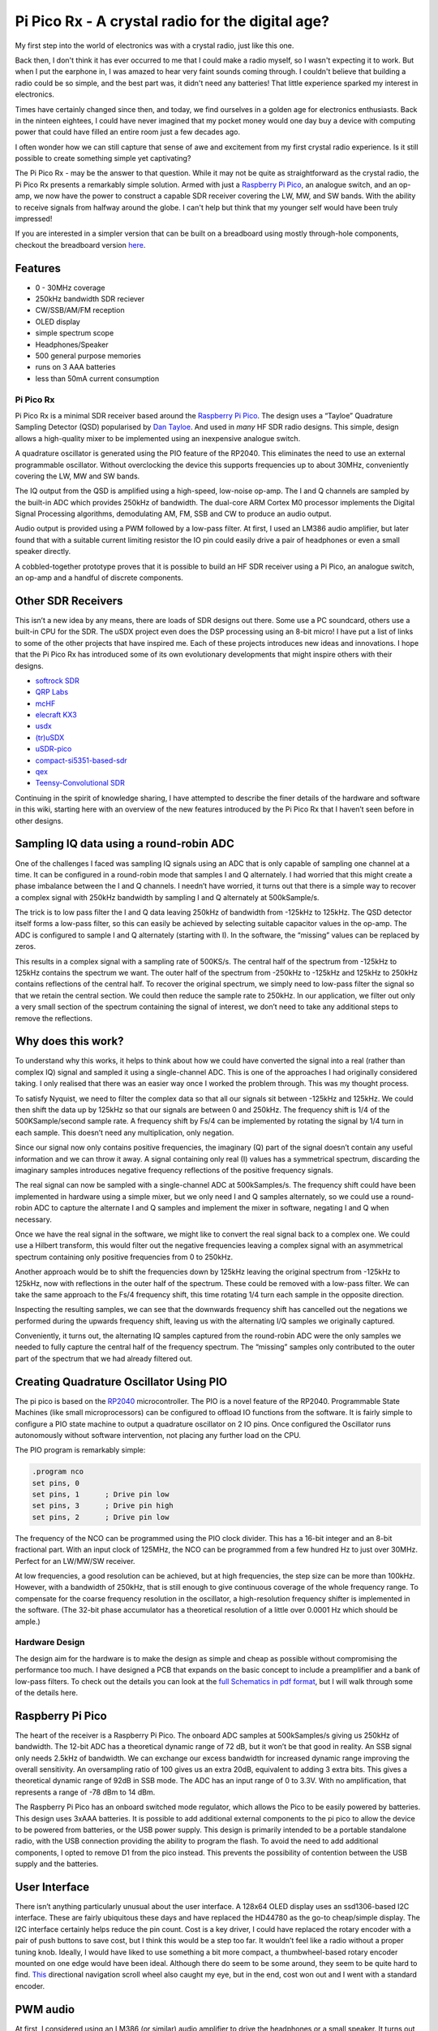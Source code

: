 Pi Pico Rx - A crystal radio for the digital age?
=================================================


My first step into the world of electronics was with a crystal radio, just like this one. 

.. image:: images/crystal_radio.jpg

Back then, I don't think it has ever occurred to me that I could make a radio
myself, so I wasn't expecting it to work. But when I put the earphone in, I was
amazed to hear very faint sounds coming through. I couldn't believe that
building a radio could be so simple, and the best part was, it didn't need any
batteries! That little experience sparked my interest in electronics.

Times have certainly changed since then, and today, we find ourselves in a
golden age for electronics enthusiasts. Back in the ninteen eightees, I could
have never imagined that my pocket money would one day buy a device with
computing power that could have filled an entire room just a few decades ago.

I often wonder how we can still capture that sense of awe and excitement from
my first crystal radio experience. Is it still possible to create something
simple yet captivating? 

The Pi Pico Rx - may be the answer to that question. While it may not be quite
as straightforward as the crystal radio, the Pi Pico Rx presents a remarkably
simple solution. Armed with just a 
`Raspberry Pi Pico <https://www.raspberrypi.com/products/raspberry-pi-pico/>`__, 
an analogue switch, and an op-amp, we now have the power to construct a capable
SDR receiver covering the LW, MW, and SW bands. With the ability to receive
signals from halfway around the globe. I can't help but think that my younger
self would have been truly impressed!

If you are interested in a simpler version that can be built on a breadboard using mostly through-hole components, checkout the breadboard version
`here <https://101-things.readthedocs.io/en/latest/breadboard_radio.html>`_. 

.. image:: images/breadboard_radio_schematic.svg

Features
""""""""

+ 0 - 30MHz coverage
+ 250kHz bandwidth SDR reciever
+ CW/SSB/AM/FM reception
+ OLED display
+ simple spectrum scope
+ Headphones/Speaker
+ 500 general purpose memories
+ runs on 3 AAA batteries
+ less than 50mA current consumption




Pi Pico Rx
----------

.. image:: images/thumbnail5.png
  :target: https://github.com/dawsonjon/PicoRX/assets/717535/4846c78d-21c3-42e8-bcdf-278cc2bdadcb

Pi Pico Rx is a minimal SDR receiver based around the `Raspberry Pi Pico <https://www.raspberrypi.com/products/raspberry-pi-pico/>`__. 
The design uses a “Tayloe” Quadrature Sampling Detector (QSD) popularised by
`Dan Tayloe <https://www.norcalqrp.org/files/Tayloe_mixer_x3a.pdf>`__.
And used in *many* HF SDR radio designs. This simple, design allows a
high-quality mixer to be implemented using an inexpensive analogue
switch.

.. image:: https://raw.githubusercontent.com/wiki/dawsonjon/PicoRX/images/QSD.png

A quadrature oscillator is generated using the PIO feature of the
RP2040. This eliminates the need to use an external programmable
oscillator. Without overclocking the device this supports frequencies up
to about 30MHz, conveniently covering the LW, MW and SW bands.

The IQ output from the QSD is amplified using a high-speed, low-noise
op-amp. The I and Q channels are sampled by the built-in ADC which
provides 250kHz of bandwidth. The dual-core ARM Cortex M0 processor
implements the Digital Signal Processing algorithms, demodulating AM,
FM, SSB and CW to produce an audio output.

Audio output is provided using a PWM followed by a low-pass filter. At
first, I used an LM386 audio amplifier, but later found that with a
suitable current limiting resistor the IO pin could easily drive a pair
of headphones or even a small speaker directly.

A cobbled-together prototype proves that it is possible to build an HF
SDR receiver using a Pi Pico, an analogue switch, an op-amp and a
handful of discrete components.

Other SDR Receivers
"""""""""""""""""""

This isn’t a new idea by any means, there are loads of SDR designs out
there. Some use a PC soundcard, others use a built-in CPU for the SDR.
The uSDX project even does the DSP processing using an 8-bit micro! I
have put a list of links to some of the other projects that have
inspired me. Each of these projects introduces new ideas and
innovations. I hope that the Pi Pico Rx has introduced some of its own
evolutionary developments that might inspire others with their designs.

-  `softrock SDR <https://www.wb5rvz.org/>`__
-  `QRP Labs <https://www.qrp-labs.com/receiver.html>`__
-  `mcHF <http://www.m0nka.co.uk/>`__
-  `elecraft KX3 <https://elecraft.com/products/kx3-all-mode-160-6-m-transceiver>`__
-  `usdx <https://github.com/threeme3/usdx>`__
-  `(tr)uSDX <https://dl2man.de/>`__
-  `uSDR-pico <https://github.com/ArjanteMarvelde/uSDR-pico>`__
-  `compact-si5351-based-sdr <https://circuitsalad.com/2020/01/06/compact-si5351-based-sdr/>`__
-  `qex <https://www.arrl.org/files/file/Technology/tis/info/pdf/020708qex013.pdf>`__
-  `Teensy-Convolutional SDR <https://github.com/DD4WH/Teensy-ConvolutionSDR>`__

Continuing in the spirit of knowledge sharing, I have attempted to
describe the finer details of the hardware and software in this wiki,
starting here with an overview of the new features introduced by the Pi
Pico Rx that I haven’t seen before in other designs.

Sampling IQ data using a round-robin ADC
""""""""""""""""""""""""""""""""""""""""

One of the challenges I faced was sampling IQ signals using an ADC that
is only capable of sampling one channel at a time. It can be configured
in a round-robin mode that samples I and Q alternately. I had worried
that this might create a phase imbalance between the I and Q channels. I
needn’t have worried, it turns out that there is a simple way to recover
a complex signal with 250kHz bandwidth by sampling I and Q alternately
at 500kSample/s.

The trick is to low pass filter the I and Q data leaving 250kHz of
bandwidth from -125kHz to 125kHz. The QSD detector itself forms a
low-pass filter, so this can easily be achieved by selecting suitable
capacitor values in the op-amp. The ADC is configured to sample I and Q
alternately (starting with I). In the software, the “missing” values can
be replaced by zeros.

.. image:: https://raw.githubusercontent.com/wiki/dawsonjon/PicoRX/images/round-robin-complex.png

This results in a complex signal with a sampling rate of 500KS/s. The
central half of the spectrum from -125kHz to 125kHz contains the
spectrum we want. The outer half of the spectrum from -250kHz to -125kHz
and 125kHz to 250kHz contains reflections of the central half. To
recover the original spectrum, we simply need to low-pass filter the
signal so that we retain the central section. We could then reduce the
sample rate to 250kHz. In our application, we filter out only a very
small section of the spectrum containing the signal of interest, we
don’t need to take any additional steps to remove the reflections.

Why does this work?
"""""""""""""""""""

To understand why this works, it helps to think about how we could have
converted the signal into a real (rather than complex IQ) signal and
sampled it using a single-channel ADC. This is one of the approaches I
had originally considered taking. I only realised that there was an
easier way once I worked the problem through. This was my thought
process.

.. image:: https://raw.githubusercontent.com/wiki/dawsonjon/PicoRX/images/frequency_shift_real.png

To satisfy Nyquist, we need to filter the complex data so that all our
signals sit between -125kHz and 125kHz. We could then shift the data up
by 125kHz so that our signals are between 0 and 250kHz. The frequency
shift is 1/4 of the 500KSample/second sample rate. A frequency shift by
Fs/4 can be implemented by rotating the signal by 1/4 turn in each
sample. This doesn’t need any multiplication, only negation.

Since our signal now only contains positive frequencies, the imaginary
(Q) part of the signal doesn’t contain any useful information and we can
throw it away. A signal containing only real (I) values has a
symmetrical spectrum, discarding the imaginary samples introduces
negative frequency reflections of the positive frequency signals.

The real signal can now be sampled with a single-channel ADC at
500kSamples/s. The frequency shift could have been implemented in
hardware using a simple mixer, but we only need I and Q samples
alternately, so we could use a round-robin ADC to capture the alternate
I and Q samples and implement the mixer in software, negating I and Q
when necessary.

Once we have the real signal in the software, we might like to convert
the real signal back to a complex one. We could use a Hilbert transform,
this would filter out the negative frequencies leaving a complex signal
with an asymmetrical spectrum containing only positive frequencies from
0 to 250kHz.

Another approach would be to shift the frequencies down by 125kHz
leaving the original spectrum from -125kHz to 125kHz, now with
reflections in the outer half of the spectrum. These could be removed
with a low-pass filter. We can take the same approach to the Fs/4
frequency shift, this time rotating 1/4 turn each sample in the opposite
direction.

Inspecting the resulting samples, we can see that the downwards
frequency shift has cancelled out the negations we performed during the
upwards frequency shift, leaving us with the alternating I/Q samples we
originally captured.

Conveniently, it turns out, the alternating IQ samples captured from the
round-robin ADC were the only samples we needed to fully capture the
central half of the frequency spectrum. The “missing” samples only
contributed to the outer part of the spectrum that we had already
filtered out.

Creating Quadrature Oscillator Using PIO
""""""""""""""""""""""""""""""""""""""""

The pi pico is based on the
`RP2040 <https://www.raspberrypi.com/documentation/microcontrollers/rp2040.html>`__
microcontroller. The PIO is a novel feature of the RP2040. Programmable
State Machines (like small microprocessors) can be configured to offload
IO functions from the software. It is fairly simple to configure a PIO
state machine to output a quadrature oscillator on 2 IO pins. Once
configured the Oscillator runs autonomously without software
intervention, not placing any further load on the CPU.

The PIO program is remarkably simple:

.. code::

       .program nco
       set pins, 0
       set pins, 1      ; Drive pin low
       set pins, 3      ; Drive pin high
       set pins, 2      ; Drive pin low

The frequency of the NCO can be programmed using the PIO clock divider.
This has a 16-bit integer and an 8-bit fractional part. With an input
clock of 125MHz, the NCO can be programmed from a few hundred Hz to just
over 30MHz. Perfect for an LW/MW/SW receiver.

At low frequencies, a good resolution can be achieved, but at high
frequencies, the step size can be more than 100kHz. However, with a
bandwidth of 250kHz, that is still enough to give continuous coverage of
the whole frequency range. To compensate for the coarse frequency
resolution in the oscillator, a high-resolution frequency shifter is
implemented in the software. (The 32-bit phase accumulator has a
theoretical resolution of a little over 0.0001 Hz which should be
ample.)

Hardware Design
---------------

The design aim for the hardware is to make the design as simple and
cheap as possible without compromising the performance too much. I have
designed a PCB that expands on the basic concept to include a
preamplifier and a bank of low-pass filters. To check out the details
you can look at the `full Schematics in pdf format <https://github.com/dawsonjon/PicoRX/raw/master/PCB/pico_rx/pipicorx.pdf>`__,
but I will walk through some of the details here.

Raspberry Pi Pico
"""""""""""""""""

The heart of the receiver is a Raspberry Pi Pico. The onboard ADC
samples at 500kSamples/s giving us 250kHz of bandwidth. The 12-bit ADC
has a theoretical dynamic range of 72 dB, but it won’t be that good in
reality. An SSB signal only needs 2.5kHz of bandwidth. We can exchange
our excess bandwidth for increased dynamic range improving the overall
sensitivity. An oversampling ratio of 100 gives us an extra 20dB,
equivalent to adding 3 extra bits. This gives a theoretical dynamic
range of 92dB in SSB mode. The ADC has an input range of 0 to 3.3V. With
no amplification, that represents a range of -78 dBm to 14 dBm.

.. image:: https://raw.githubusercontent.com/wiki/dawsonjon/PicoRX/images/raspberry_pi_pico.png

The Raspberry Pi Pico has an onboard switched mode regulator, which
allows the Pico to be easily powered by batteries. This design uses
3xAAA batteries. It is possible to add additional external components to
the pi pico to allow the device to be powered from batteries, or the USB
power supply. This design is primarily intended to be a portable
standalone radio, with the USB connection providing the ability to
program the flash. To avoid the need to add additional components, I
opted to remove D1 from the pico instead. This prevents the possibility
of contention between the USB supply and the batteries.

User Interface
""""""""""""""

There isn’t anything particularly unusual about the user interface. A
128x64 OLED display uses an ssd1306-based I2C interface. These are
fairly ubiquitous these days and have replaced the HD44780 as the go-to
cheap/simple display. The I2C interface certainly helps reduce the pin
count. Cost is a key driver, I could have replaced the rotary encoder
with a pair of push buttons to save cost, but I think this would be a
step too far. It wouldn’t feel like a radio without a proper tuning
knob. Ideally, I would have liked to use something a bit more compact, a
thumbwheel-based rotary encoder mounted on one edge would have been
ideal. Although there do seem to be some around, they seem to be quite
hard to find.
`This <https://thepihut.com/products/ano-directional-navigation-and-scroll-wheel-rotary-encoder?variant=40602738294979&currency=GBP&utm_medium=product_sync&utm_source=google&utm_content=sag_organic&utm_campaign=sag_organic&gclid=CjwKCAjw8ZKmBhArEiwAspcJ7rsKIv2ios_qeXYeiaTvd2Sy5ZoNwu6wMn-wy0BhmLKbxDeurRXSTBoCXMEQAvD_BwE>`__
directional navigation scroll wheel also caught my eye, but in the end,
cost won out and I went with a standard encoder.

.. image:: https://raw.githubusercontent.com/wiki/dawsonjon/PicoRX/images/user_interface.png

PWM audio
"""""""""

At first, I considered using an LM386 (or similar) audio amplifier to
drive the headphones or a small speaker. It turns out that the PWM is
perfectly capable of driving headphones or a small speaker directly. A
100uF capacitor blocks DC, the larger the capacitance the better the DC
response, but in this application 100uF is probably overkill. The RP2040
has a maximum drive strength of 12mA. The 100-ohm resistor serves as a
current limiting resistor and one-half of an RC low-pass filter. With a
peak voltage of 1.65v, and assuming an internal resistance of about 40
ohms, the maximum current into a 32-ohm load is
``1.65/(100+40+32) = 9.5mA`` and with an 8-ohm load is
``1.65/(100+40+8) = 11.1mA``.

.. image:: https://raw.githubusercontent.com/wiki/dawsonjon/PicoRX/images/pwm_audio.png

If a better speaker were needed, the
`TPA2012 <https://www.ti.com/lit/ds/symlink/tpa2012d2.pdf?ts=1690654596617&ref_url=https%253A%252F%252Fwww.google.com%252F>`__
looks like the ideal modern replacement for the LM386, and would be
ideal for battery-powered applications. The output also works well with
PC speakers, but watch out for the drive level being significantly
higher than the usual 100mV pk-pk.

QSD Detector (Tayloe Detector)
""""""""""""""""""""""""""""""

The design uses a “Tayloe” Quadrature Sampling Detector (QSD)
popularised by [Dan Tayloe](The design uses a “Tayloe” Quadrature
Sampling Detector (QSD) popularised by `Dan Tayloe <https://www.norcalqrp.org/files/Tayloe_mixer_x3a.pdf>`__.
It is used in many SDR receivers, and for good reason. In this design,
the select inputs to the analogue switch are driven directly by the
Raspberry Pi Pico, the PIO feature of the RP2040 is capable of
generating a quadrature oscillator at frequencies up to 30MHz without
software intervention. The resistor values have been chosen to give a
gain of 1000 or 60 dB. This gives a theoretical input range at the input
to the QSD of -138 dBm to -46 dBm. The capacitor values have been chosen
to give a cut-off frequency of about 60kHz and a bandwidth of 120kHz.
QSD is effectively acting as the anti-aliasing filter, so a degree of
oversampling helps. The gain and bandwidth requirements require a fast
op-amp. The LT6231 is a popular choice in this type of SDR because of
its low noise, it is fast enough to cope with the larger bandwidth used
in this design compared to most SDRs. The newer LTC6227 op-amp is
recommended for new designs and is even better.

.. image:: https://raw.githubusercontent.com/wiki/dawsonjon/PicoRX/images/tayloe_detector.png

One potential weakness of this design is the potential of aliasing in
the ADC. This isn’t an issue for SDRs that use sound cards or audio
ADCs, they usually include very good antialiasing filters. A potential
improvement would be to include an active low-pass filter. This could
make use of a more basic (and cheaper) op-amp. There is also a potential
to save cost by cascading several cheaper op-amps sharing the gain
between them, the gain bandwidth product at each stage could be much
lower, and the noise performance of the later amplifiers is less
critical.

Low Pass Filters
""""""""""""""""

The Tayloe detector uses a switch rather than an analogue mixer, this
gives similar behaviour to mixing the incoming RF with a square wave.
This means that the QSD is sensitive to signals at odd harmonics of the
fundamental, the strongest of which is at 3 times the tuned frequency.
This design employs low-pass filters to strongly attenuate the odd
harmonics. A bank of 5 filters covers the frequency range from 1MHz to
30MHz. The bands each cover an octave, in the 1MHz to 2 MHz band, a
cutoff frequency of 2MHz attenuates the third harmonic which could be
between 3MHz and 6MHz. As the frequency increases, the width of the band
can be doubled, so the range from 1MHz to 30MHz can be covered with 5
filters. To cover the full LW and MW range, I would have needed at least
3 more filters, this seems excessive considering the limited number of
stations in this part of the spectrum, so I decided to just live with
the possibility of interfering at odd harmonics in this range. There is
no reason why an additional filter couldn’t be added by a user
interested in these bands, it could even be built into a magnetic loop
or ferrite antenna.

.. image:: https://raw.githubusercontent.com/wiki/dawsonjon/PicoRX/images/low_pass_filters.png

There are a few online tools that can be used to calculate the filter values, I used `this one. <https://markimicrowave.com/technical-resources/tools/lc-filter-design-tool/>`_

.. image:: images/pi_pico_rx_filters.png

In practice, strong local AM stations can cause interference, since
these tend to be at lower frequencies the low-pass filters do little to
attenuate them. Bandpass filters would have given a better performance.
I found that fitting an external AM band-stop filter greatly improved
the performance in the SW frequency bands.

I measured the filter response using a
`nanovna <https://nanovna.com/>`__. This takes a lot of guesswork out of
the design. I made a direct connection to the filters having partially
assembled the PCB.

.. image:: https://raw.githubusercontent.com/wiki/dawsonjon/PicoRX/images/nanovna.jpg

This one has the desired 4MHz cutoff frequency and an attenuation of
more than 60dB in the stop band. In the pass band, there is an insertion
loss of about 10 dB. This gives a theoretical power range of around -128
dBm to -36 dBm.

.. image:: https://raw.githubusercontent.com/wiki/dawsonjon/PicoRX/images/nanovna.png

Preamplifier
""""""""""""

In a LW/MW/SW band there are high levels of atmospheric noise. Arguably,
a preamplifier isn’t necessary. If we could achieve the theoretical
range of -128 dBm to -36 dBm, that would give us all the sensitivity we
need. In practice, the ADC has internal noise of about 20dB. An MDS of a
little better than -100dBm might be a more realistic figure.

A good rule of thumb is that the receiver should be able to “see” the
antenna noise to give the best chance of resolving weak signals. A good
way to check this is to look for a rise in the noise floor of about an
s-point when connecting the antenna.

With a loft-mounted wire antenna, I found that the receiver was
sensitive enough. For portable use, however, a more compact antenna is
desirable. I had good results with a
`youloop <https://airspy.com/youloop/>`__ antenna, but I needed to add a
low-noise amplifier to get good results. I used a typical 20dB
MMIC-based LNA with the prototype. I thought about using an MMIC
amplifier like a
`MAR6 <https://www.minicircuits.com/pdfs/MAR-6+.pdf>`__. Instead, I
opted to use the LTC6226 op-amp (a single amplifier version of the
LTC6227 amplifier used in the QSD). This low-noise amplifier has enough
GBP to provide 20dB gain over the 30MHz bandwidth. The amplifier uses an
inverting configuration with a 50 ohm input impedance. The feedback
network includes a capacitor and resistor to give a low-pass-filter
behaviour with a cutoff frequency of 30MHz.

.. image:: https://raw.githubusercontent.com/wiki/dawsonjon/PicoRX/images/preamplifier.png

With the LTC6226 preamplifier, I can hear plenty of weak signals using
the youloop antenna but I do now find that strong local AM stations
overload the receiever causing heavy clipping. There may be scope to
tweak the gain in the preamplifier to find a better compromise, that
allows most signals to be received. Perhaps a switchable attenuator
could be added to make the receiver more versatile.

Enclosure
"""""""""

Enclosures often end up being one of the most expensive components in an
electronic project. However, it is now possible to have PCBs made very
cheaply in a range of colours with contrasting silk-screen printing,
they can be accurately machined and are extremely strong. In short, they
make ideal front (and back) panels. I opted for a PCB sandwich style of
construction to build a cheap, robust and reasonably smart-looking
device.

Software Design
---------------

The Raspberry Pi Pico contains a dual-core processor. The first core
handles the user interface, driving the display, rotary encoder, push
buttons, and a flash interface. The second core is dedicated to
implementing the DSP functions. The cores communicate using control and
status structures, these structures are protected by mutexes. Control
and status data are passed between the two cores periodically.

ADC Interface
"""""""""""""

The ADC interface is configured in round-robin mode. Two DMA channels
are used to transfer blocks of 4000 samples from the ADC to memory. The
choice of 4000 samples is fairly arbitrary, longer blocks give an extra
margin when the worst-case execution time is significantly longer than
the average (at the expense of extra memory). The DMA channels are
configured in a ping-pong fashion using DMA chaining. When each DMA
channel completes, the other DMA channel automatically starts. The DMA
chaining allows the ADCs to be read autonomously, without placing any
load on the CPU.

Real-time Processing
""""""""""""""""""""

As each DMA transfer completes, the ``process_block function`` is
called. The ``process_block`` function takes a block of I/Q samples and
outputs a block of Audio samples. At a sample rate of 500kSamples/s that
gives us a real-time deadline of 8ms to process each block. At a CPU
frequency of 125MHz, that means that we have exactly 1 million clock
cycles for each block. After the work is complete, a timer measures the
idle time until the next block is complete. The CPU utilisation can be
calculated as ``utilisation = (8ms - idle_time)/8ms``, it is useful to
monitor the CPU utilisation during development so that the impact of
each change can be assessed. The ``process_block`` function is the only
part of the software that is time critical, and this part of the
software uses fixed-point arithmetic and is run from RAM to maximise
performance. The other parts of the software aren’t particularly
critical so it is run from flash and floating-point operations are used
freely.

DC Removal
""""""""""

The first task is to remove DC, this is achieved by averaging the
samples in each block, the average value represents the DC level, and
this value is then subtracted from the next block. This turns out to be
slightly faster than using a DC blocking filter. At this point in the
DSP chain, the DC removal process isn’t that critical. The receiver uses
a low IF so the wanted signal is always offset from DC by a few kHz.
Once we have frequency shifted the signal, any remaining DC is outside
the pass band and is removed by the decimating filters. At first, I
subtracted 2048 from the raw (unsigned 0 to 4095) ADC sample to give a
signed value (-2048 to 2047). It turned out that this process was
redundant, if we leave out the subtraction the DC removal process sees
this as an additional DC level of 2048 and removes it anyway.

Frequency Shift
"""""""""""""""

Before the samples can be frequency shifted, we need to convert the
samples into complex format. The round-robin ADC alternates between I
and Q samples, so even-numbered samples will be I and odd-numbered
samples will be Q. The “missing” samples, needed to form a complex
sample, need to be replaced by zeros.

.. code:: cpp

   int16_t i = (idx&1^1)*raw_sample; //even samples contain i data
   int16_t q = (idx&1)*raw_sample; //odd samples contain q data

Since the RP2040 can perform a multiply in one clock cycle, it ended up
being faster to multiply the sample by 1 or 0 than to select a sample
using the ternary ``idx&1?raw_sample:0`` syntax. This might not be true
on other platforms. Once the signal is in complex format we can
frequency shift the wanted signal to the centre of the spectrum using a
complex multiply by a fixed frequency tone.

There are two components to the frequency offset, the first is
compensating for the limited frequency resolution of the quadrature
oscillator (the difference between the frequency we wanted and the
frequency we got). The other component is the low-IF offset we have
deliberately introduced to move the wanted signal away from DC. There
tends to be a lot of interference close to DC caused by LO leakage,
mains hum, etc. Applying a frequency offset allows us to filter out this
interference.

We need to create a complex tone to “wipe off” the frequency offset. We
can’t calculate sin and cos values fast enough for real-time operation,
so we calculate a lookup table of 2048 values representing a full cycle.
Some memory is saved by using the same lookup table for sin and cos
values, cos is calculated from the sin table by applying a pi/2 phase
shift to the index. The values are scaled to give 15 fraction bits, with
a magnitude of just less than 1 to make full use of the available 16
bits without causing overflow.

.. code:: cpp

   //pre-generate sin/cos lookup tables
   float scaling_factor = (1 << 15) - 1;
   for(uint16_t idx=0; idx<2048; idx++)
   {
       sin_table[idx] = sin(2.0*M_PI*idx/2048.0) * scaling_factor;
   }

For each sample, the 32-bit phase accumulates a sample’s worth of phase
change (frequency). The 32-bit phase and frequency values are scaled so
that ``0 to (2^32)-1`` represent the range ``0 to (almost)2*pi``. The 11
most significant bits of the phase accumulator are used as an index for
the lookup table. Although only 11 bits of the phase accumulator are
used to index the lookup table, the phase is accumulated to a much
higher resolution. The rounding error caused by truncating the 21 least
significant bits causes a short-term phase jitter, but this will tend to
be compensated for in later cycles giving us a very precise average
frequency in the long term.

.. code:: cpp

   const uint16_t phase_msbs = (phase >> 21);
   const int16_t rotation_i =  sin_table[(phase_msbss+512u) & 0x7ff]; //32 - 21 = 11MSBs
   const int16_t rotation_q = -sin_table[phase_msbs];
   phase += frequency;

The tone can then be applied to the signal using a complex multiply
resulting in the wanted signal being shifted to the centre of the
spectrum. The result of the multiplication now has an extra 15 fraction
bits that need to be removed. The truncation causes about 1/2 and LSB of
negative bias. This can be problematic later in the signal processing
(particularly for CW signals where we deliberately shift DC into the
audible range). We could use a better rounding method here to eliminate
the bias, but this would require significant extra CPU cycles in a
critical part of the software. A much more efficient approach is to
estimate the bias introduced in each stage of the processing, the total
bias can then be compensated later in one place, removing the bias after
decimation greatly reduces the number of cycles needed.

.. code:: cpp

   const int16_t i_shifted = (((int32_t)i * rotation_i) - ((int32_t)q * rotation_q)) >> 15;
   const int16_t q_shifted = (((int32_t)q * rotation_i) + ((int32_t)i * rotation_q)) >> 15;

Decimation
""""""""""

At this point, we are still working at a sampling rate of 500kSamples/s
which is much more than we need. The highest bandwidth signal we are
trying to handle is an FM signal with 9kHz of bandwidth. At this stage
we can reduce the sample rate by a large factor, this will reduce the
computational load in later stages by the same factor. In this design,
the round-robin IQ sampling introduces images in the outer half of the
spectrum. These images are also removed during the decimation process.

Decimation is achieved using a combination of
`CIC <https://tomverbeure.github.io/2020/09/30/Moving-Average-and-CIC-Filters.html>`__
and
`half-band <https://tomverbeure.github.io/2020/12/15/Half-Band-Filters-A-Workhorse-of-Decimation-Filters.html>`__
filters to perform decimation leaving us with a narrow spectrum.

.. image:: https://raw.githubusercontent.com/wiki/dawsonjon/PicoRX/images/decimating_filters.png

The CIC is a very efficient filter design, but it doesn’t have very
sharp edges which leads to aliasing at the edge of the spectrum. These
aliases are removed using the first half-band filter before a further
decimation by a factor of 2. A second and final half-band filter removes
any aliases remaining at the band edge, the final half-band filter is a
higher-order filter giving crisper edges. No decimation is performed in
the final stage, so as not to introduce any further aliases.

In this design, the decimation factor is adjusted depending on the mode
resulting in a different final sampling rate and bandwidth. This is an
very simple and efficient way to vary the bandwidth of the final filter.

+---------+-----------------+-------------------+-------------+------------+
| Mode    | Decimation CIC  | Decimation HBF 1  | Post        | Post       |
|         |                 |                   | Decimation  | Decimation |
|         |                 |                   | Sample Rate | Bandwidth  |
|         |                 |                   | (Hz)        | (Hz)       |
+=========+=================+===================+=============+============+
| AM      | 20              | 2                 | 12500       | 6250       |
+---------+-----------------+-------------------+-------------+------------+
| CW      | 20              | 2                 | 12500       | 6250       |
|         |                 |                   |             | (more      |
|         |                 |                   |             | filtering  |
|         |                 |                   |             | needed)    |
+---------+-----------------+-------------------+-------------+------------+
| SSB     | 25              | 2                 | 10000       | 5000       |
|         |                 |                   |             | (more      |
|         |                 |                   |             | filtering  |
|         |                 |                   |             | needed)    |
+---------+-----------------+-------------------+-------------+------------+
| FM      | 14              | 2                 | 17857       | 8929       |
+---------+-----------------+-------------------+-------------+------------+

Demodulation AM
"""""""""""""""

In this project, AM demodulation is achieved by taking the magnitude of
the complex sample. To avoid the use of square roots, a more efficient
approximation of the magnitude is calculated. This is calculated using
the min/max approximation, based on a method I found here `approximate magnitude <http://dspguru.com/dsp/tricks/magnitude-estimator/>`__.

.. code:: cpp

   uint16_t rectangular_2_magnitude(int16_t i, int16_t q)
   {
     //Measure magnitude
     const int16_t absi = i>0?i:-i;
     const int16_t absq = q>0?q:-q;
     return absi > absq ? absi + absq / 4 : absq + absi / 4;
   }

The AM carrier now looks like a large DC component which is removed
using a DC-cancelling filter.

.. code:: cpp

   int16_t amplitude = rectangular_2_magnitude(i, q);
   //measure DC using first-order IIR low-pass filter
   audio_dc = amplitude+(audio_dc - (audio_dc >> 5));
   //subtract DC component
   return amplitude - (audio_dc >> 5);

This is one of the simplest methods of AM demodulation, implementing a
synchronous AM detector should give improved performance.

Demodulation FM
"""""""""""""""

FM demodulation uses a similar approach to the AM demodulator. This
time, we take the change in phase from one sample to the next. I found a
`phase approximation <https://dspguru.com/dsp/tricks/fixed-point-atan2-with-self-normalization/>`__
in the same place as I found the magnitude approximation and modified it
for this application. I scaled the output to use the full range of a
16-bit integer. That way, I get the best possible resolution from the
16-bit number, and phase wrapping comes for free when the integer
overflows.

.. code:: cpp

   int16_t rectangular_2_phase(int16_t i, int16_t q)
   {

      //handle condition where the phase is unknown
      if(i==0 && q==0) return 0;

      const int16_t absi=i>0?i:-i;
      int16_t angle=0;
      if (q>=0)
      {
         //scale r so that it lies in the range -8192 to 8192
         const int16_t r = ((int32_t)(q - absi) << 13) / (q + absi);
         angle = 8192 - r;
      }
      else
      {
         //scale r so that it lies in the range -8192 to 8192
         const int16_t r = ((int32_t)(q + absi) << 13) / (absi - q);
         angle = (3 * 8192) - r;
      }

      //angle lies in the range -32768 to 32767
      if (i < 0) return(-angle);     // negate if in quad III or IV
      else return(angle);
   }

The approximate method agrees quite closely with the ideal output.

.. image:: images/phase_approximation.png

It is now quite simple to demodulate an FM signal by comparing the phase
of each sample with the phase of the previous sample.

.. code:: cpp

   int16_t phase = rectangular_2_phase(i, q);
   int16_t frequency = phase - last_phase;
   last_phase = phase;
   return frequency;

This is one of the simplest methods of FM demodulation.

Demodulation SSB
""""""""""""""""

.. image:: https://raw.githubusercontent.com/wiki/dawsonjon/PicoRX/images/SSB_Modulator.svg

At the output of the decimator, we have a complex signal with 5kHz of
bandwidth covering the frequency range from -2.5kHz to +2.5kHz. The
positive frequencies represent the upper sideband and the negative
frequencies contain the lower sideband. We only want one of the
sidebands. The opposite sideband might contain another signal or
interference so we would like to filter it out.

An efficient method of filtering an SSB signal is to up-shift the
frequency by Fs/4 using a complex multiplier and filter the signal using
a symmetrical half-band filter retaining only the negative frequency
components. The frequency is then down-shifted by Fs/4 leaving only the
lower sideband.

Fs/4 is chosen because it can be implemented efficiently. A complex sine
wave with a frequency of Fs/4 consists of only 0,1 and -1.
Multiplication by 0, 1, or -1 can be implemented using trivial
arithmetic operations, no multiplications or trigonometry are needed.

Choosing a half-band filter -Fs/4 to Fs/4 allows further efficiency
improvements. The kernel of a half-band filter is symmetrical,
potentially this can approximately halve the number of multiplication
operations, or halve the number of kernel values that need to be stored.
In addition to this about half of the kernel values are 0, again
approximately halving the number of multiplications. Overall, this
filtering operation reduces the number of multiplications needed by an
approximate factor of 4.

The structure as shown leaves the lower side-band part of the signal. An
upper side-band signal could be generated by first down-shifting the
frequency, and then up-shifting.

.. code:: cpp

   if(mode == USB)
   {
     ssb_phase = (ssb_phase + 1) & 3u;
   }
   else
   {
     ssb_phase = (ssb_phase - 1) & 3u;
   }

   const int16_t sample_i[4] = {i, q, -i, -q};
   const int16_t sample_q[4] = {q, -i, -q, i};
   int16_t ii = sample_i[ssb_phase];
   int16_t qq = sample_q[ssb_phase];
   ssb_filter.filter(ii,  qq);
   const int16_t audio[4] = {-qq, -ii, qq, ii};
   return audio[ssb_phase];

Once we have filtered out the opposite side-band we are left with only
2.5kHz of bandwidth. We can now discard the imaginary component leaving
us with a real audio signal.

Demodulation CW
"""""""""""""""

CW signals use much less bandwidth than speech, many CW signals can be
accommodated within the bandwidth of a speech signal. To pick out an
individual signal we need a much narrower filter. To achieve this we use
a second decimation filter of the same design. This time the CIC has a
decimation rate of 10, followed by two half-band filters giving a final
bandwidth of 150Hz. The resulting signal sits at or around DC, so it
isn’t audible. To convert the signal into an audible tone we need to
apply a frequency shift by mixing with a CW side-tone. This uses the
same frequency-shifting technique described above. The same sin lookup
table is used, with a new phase accumulator tuned to the side-tone
frequency. Since we are planning to throw away the imaginary (Q) part of
the signal, we don’t bother to calculate it in the first place.

.. code:: cpp

   if(cw_decimate(ii, qq)){
       cw_i = ii;
       cw_q = qq;
   }
   cw_sidetone_phase += cw_sidetone_frequency_Hz * 2048 * decimation_rate * 2 / adc_sample_rate;
   const int16_t rotation_i =  sin_table[(cw_sidetone_phase + 512u) & 0x7ffu];
   const int16_t rotation_q = -sin_table[cw_sidetone_phase & 0x7ffu];
   return ((cw_i * rotation_i) - (cw_q * rotation_q)) >> 15;

Audio AGC
"""""""""

The loudness of an AM or SSB signal is dependent on the strength of the
received signal. Very weak signals are tiny compared to strong signals.
The amplitude of FM signals is dependent not on the strength of the
signal, but the frequency deviation. Thus wideband FM signals will sound
louder than narrow-band FM signals. In all cases, the AGC scales the
output to give a similar loudness regardless of the signal strength or
bandwidth.

This can be a little tricky, in speech, there are gaps between words. If
the AGC were to react too quickly, then the gain would be adjusted to
amplify the noise during the gaps. Conversely, if the AGC reacts too
slowly, then sudden volume increases will cause the output to saturate.
`The UHSDR project <https://github.com/df8oe/UHSDR/wiki/Automatic-Gain-Control-(AGC)>`__
has a good description, and the OpenXCVR design is based on similar
principles.

The first stage of the AGC is to estimate the average magnitude of the
signal. This is achieved using a leaky max hold circuit. When the input
signal is larger than the magnitude estimate, the circuit reacts by
quickly increasing the magnitude estimate (attack). When the input is
smaller than the magnitude estimate waits for a period (the hang period)
before responding. After the hang period has expired, the circuit
responds by slowly reducing the magnitude estimate (decay). The attack
period is always quite fast, but the hang and delay periods are
programmable and are controlled by the AGC rate setting. The diagram
shows, how the magnitude estimate responds to a changing input
magnitude.

.. image:: https://github.com/dawsonjon/OpenXcvr/blob/master/images/magnitude_estimation.png?raw=true

Having estimated the magnitude, the gain is calculated by dividing the
desired magnitude by the estimated magnitude. Having calculated the
gain, we simply multiply the signal by the gain to give an appropriately
scaled output. on those occasions where the magnitude of the signal
increases rapidly and the AGC does not have time to react, we need to
prevent the signal from overflowing. This is achieved using a
combination of soft and hard clipping. Signals above the soft clipping
threshold are gradually reduced in size, and signals above the hard
clipping limit are clamped to the limit value.

.. code:: cpp

       static const uint8_t extra_bits = 16;
       int32_t audio = audio_in;
       const int32_t audio_scaled = audio << extra_bits;
       if(audio_scaled > max_hold)
       {
         //attack
         max_hold += (audio_scaled - max_hold) >> attack_factor;
         hang_timer = hang_time;
       }
       else if(hang_timer)
       {
         //hang
         hang_timer--;
       }
       else if(max_hold > 0)
       {
         //decay
         max_hold -= max_hold>>decay_factor;
       }

       //calculate gain needed to amplify to full scale
       const int16_t magnitude = max_hold >> extra_bits;
       const int16_t limit = INT16_MAX; //hard limit
       const int16_t setpoint = limit/2; //about half full scale

       //apply gain
       if(magnitude > 0)
       {
         int16_t gain = setpoint/magnitude;
         if(gain < 1) gain = 1;
         audio *= gain;
       }

       //soft clip (compress)
       if (audio > setpoint)  audio =  setpoint + ((audio-setpoint)>>1);
       if (audio < -setpoint) audio = -setpoint - ((audio+setpoint)>>1);

       //hard clamp
       if (audio > limit)  audio = limit;
       if (audio < -limit) audio = -limit;

       return audio;

Audio Output
""""""""""""

Audio output is achieved using a PWM output. The output is filtered
using a very simple low-pass RC filter. The PWM choice of PWM frequency
results in a trade-off. A higher frequency results in a lower ripple,
and a lower frequency results in a higher resolution. I found that a PWM
frequency of 500kHz resulted in a good compromise. This gives about 8
bits worth of audio resolution while reducing the ripple to an
acceptable level and moving it out of the audible band. Since we only
need a few kHz of bandwidth, it should be possible to achieve a much
greater resolution by using a higher-order low-pass filter on the
output. However, the selected PWM frequency gives better audio quality
than I had expected, using very simple and cost-effective hardware and
doesn’t noticeably degrade at lower volume settings.

The PWM audio uses 2 DMA channels in a ping-pong arrangement similar to
the ADC DMA. The ADC DMA, the process_block() function running on core 1
and the PWM DMA form a pipeline. At any one time, these three processes
are each handling a block concurrently.

.. image:: https://raw.githubusercontent.com/wiki/dawsonjon/PicoRX/images/timing.png

Data Capture
""""""""""""

The user interface provides a simple spectrum scope. Although the bulk
of the processing for the spectrum scope is performed in the user
interface on core 0, the data needs to be captured during the processing
of each block. The data is captured after the frequency shift into a
capture buffer. It is not necessary to capture data during every block,
it is only necessary to update at the refresh rate of the display. The
capture buffer is protected by a mutex, but it is important that gaining
access to the mutex never delays the signal processing. For this reason,
data is only ever captured when the mutex is already available. Once a
buffer worth of data has been captured, the mutex is released.

Capturing Battery Voltage and CPU temperature
"""""""""""""""""""""""""""""""""""""""""""""

Although not strictly essential, the ability to monitor the battery
voltage and CPU temperature are nice features to have, and the Raspberry
Pi Pico makes provision to monitor these using the ADC. Unfortunately,
the ADC is maxed out capturing the IQ data. A workaround is to interrupt
the IQ capture for a few samples to capture the temperature and voltage
channels. Although missing these samples every minute or so has little
effect on the audio quality, we must pick up the IQ sampling at exactly
the right time. Achieving this reliably involves completely halting the
receiver process. The DMA channels are all halted and flushed. The ADC
can then capture the voltage and temperature in single-shot mode before
being reconfigured into round-robin mode and restarting the receiver.

.. _user-interface-1:

User Interface
""""""""""""""

The user interface is very simple consisting of a rotary encoder, push
buttons and a small OLED display. The receiver is configured using a
menu. The PIO feature greatly simplifies the implementation of the
rotary encoder. The PIO can keep track of steps independently of the
software, removing the need to frequently check for changes in position.

Spectrum Scope
""""""""""""""

The OLED display has enough space to implement a very crude spectrum
scope. This is achieved by windowing the capture buffer and performing
an FFT. Due to the round-robin sampling method, the outer half of the
spectrum doesn’t contain any useful information, so only the central 128
points of the 256 points are captured. To reduce the noise level, the
results from several FFTs are combined incoherently. The spectrum is
scaled to occupy 128 pixels wide by 64 high. The magnitudes are
auto-scaled into 64 steps. The display doesn’t allow the brightness of
pixels to be changed individually, so it isn’t possible to implement a
waterfall display. However, it should be relatively straightforward to
implement a waterfall plot if another type of display was used.

Flash Interface
"""""""""""""""

The receiver includes a 512-channel memory, where each memory can hold a
single frequency or a band of interest. The channels are pre-programmed
to useful preset values at compile time, but the memories can be
overwritten by the user through the menu. Although this functionality
would have been fairly straightforward to implement using an external
i2c EEPROM device, it is possible to emulate this functionality by
accessing an unused area of flash. While a suitable EEPROM would
admittedly be quite cheap, reducing the hardware complexity (and cost)
is one of the main objectives of this project.

Reading from the flash is fairly straightforward, the compiler can be
instructed to place a constant array in flash by using the
``__in_flash()`` attribute. Writing to the flash is a different matter,
the flash data can only be erased and programmed on a sector-by-sector
basis. It is also important that the flash is not being used by the
software while it is arranged. The process to write a single channel to
flash is:

-  Copy the whole sector to RAM
-  Within the RAM copy, update the part of the sector that holds the
   memory channel
-  Suspend the receiver, terminating all DMA transfers
-  Halt core 1
-  Disable all interrupts
-  Erase flash sector
-  Write RAM copy of sector back to flash
-  Re-enable interrupts
-  Resume core 1
-  Resume receiver restarting DMA transfers

The process was quite complicated to implement, but worth the effort. It
all happens in the blink of an eye to the user. It is also useful for
the receiver to remember settings like volume, squelch etc across power
cycles. Volume is particularly important for users wearing headphones.
The flash memory is expected to have an endurance of about 100,000 erase
cycles. If the settings were stored to flash each time the settings
changed, this might limit the life of the device particularly if
frequency changes were stored each time the rotary encoder changed
position. To extend the life of the flash, the settings are stored in a
bank of 512 channels. Each time a setting is saved, the next free
channel is used. Once all the channels are exhausted, the channels are
all erased and the first channel is overwritten. Each time the receiver
powers up, the settings are restored from the last channel to be
written. This effectively increases the life of the flash by a factor of
512 giving an endurance of 51,200,000 stores. This would allow the
settings to be stored once per second for more than a year of continuous
use. This is likely to last well beyond the lifetime of the receiver
given a more realistic level of usage.

Construction
------------


+ The full schematics for the PCB can be found `here <https://github.com/dawsonjon/PicoRX/raw/master/PCB/pico_rx/pipicorx.pdf>`__.
+ There are 3 PCBs in total, the front and back panels are contructed from PCBs to form a sandwich enclosure. The Gerber files for the PCBs can be found `here <https://github.com/dawsonjon/PicoRX/raw/master/PCB/pico_rx/gerbers/gerbers.zip>`__, `here <https://github.com/dawsonjon/PicoRX/raw/master/PCB/front_panel/gerbers/gerbers.zip>`__ and `here <https://github.com/dawsonjon/PicoRX/raw/master/PCB/back_panel/gerbers/gerbers.zip>`__.  
+ A bill of materials can be found `here <https://github.com/dawsonjon/PicoRX/raw/master/PCB/pico_rx/BOM.ods>`__.  
+ The USB loadable firmware for the pi pico can be found `here <https://github.com/dawsonjon/PicoRX/raw/master/build/picorx.uf2>`__.

.. image:: https://github.com/dawsonjon/PicoRX/assets/717535/c46863a0-d919-4a2d-a47c-f318970170d0

.. image:: https://github.com/dawsonjon/PicoRX/assets/717535/db03292b-5582-4b92-ad33-03b7d92bd5c5

.. image:: https://github.com/dawsonjon/PicoRX/assets/717535/de6689ca-d68a-4a62-9608-bd2808922834

Testing
-------

Testing with a simple `youloop <https://airspy.com/youloop/>`__ antenna.

French Language SW Broadcast
""""""""""""""""""""""""""""

.. image:: images/thumbnail1.png
  :target: https://github.com/dawsonjon/PicoRX/assets/717535/5f64a0c1-25f6-42e2-b4bd-db18d089a864

Shannon VOLMET
""""""""""""""

.. image:: images/thumbnail2.png
  :target: https://github.com/dawsonjon/PicoRX/assets/717535/c0a2b260-cc5e-45d9-a7c8-aa52e09b5754

SSB "Rag Chewing" on the 40m band
"""""""""""""""""""""""""""""""""

.. image::  images/thumbnail3.png
  :target: https://github.com/dawsonjon/PicoRX/assets/717535/6ca02a42-b036-48ad-b619-861277df8377


CW on the 40m band
"""""""""""""""""""
.. image:: images/thumbnail4.png
  :target: https://github.com/dawsonjon/PicoRX/assets/717535/ed986087-fee0-48f2-ac1a-aabef4a694ca
